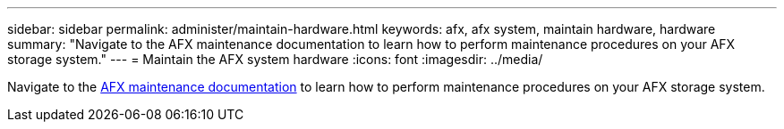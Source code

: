 ---
sidebar: sidebar
permalink: administer/maintain-hardware.html
keywords: afx, afx system, maintain hardware, hardware
summary: "Navigate to the AFX maintenance documentation to learn how to perform maintenance procedures on your AFX storage system."
---
= Maintain the AFX system hardware
:icons: font
:imagesdir: ../media/

[.lead]
Navigate to the https://docs.netapp.com/us-en/ontap-systems/afx-landing-maintain/index.html[AFX maintenance documentation^] to learn how to perform maintenance procedures on your AFX storage system.
